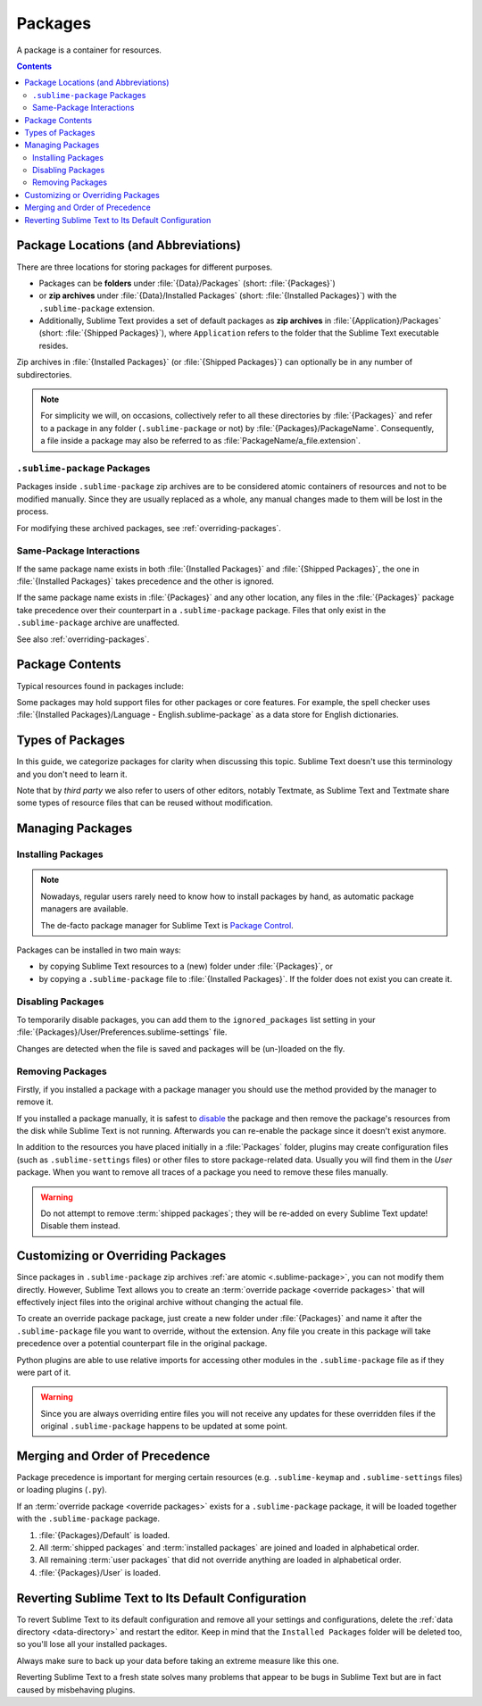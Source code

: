 ==========
 Packages
==========

A package is a container for resources.

.. contents::
   :depth: 3


Package Locations (and Abbreviations)
=====================================

There are three locations
for storing packages
for different purposes.

- Packages can be **folders**
  under :file:`{Data}/Packages` (short: :file:`{Packages}`)
- or **zip archives**
  under :file:`{Data}/Installed Packages` (short: :file:`{Installed Packages}`)
  with the ``.sublime-package`` extension.
- Additionally,
  Sublime Text provides a set of default packages
  as **zip archives**
  in :file:`{Application}/Packages` (short: :file:`{Shipped Packages}`),
  where ``Application`` refers to the folder
  that the Sublime Text executable resides.

Zip archives in :file:`{Installed Packages}`
(or :file:`{Shipped Packages}`)
can optionally be in any number of subdirectories.

.. note::

   For simplicity we will, on occasions,
   collectively refer to all these directories by :file:`{Packages}`
   and refer to a package in any folder
   (``.sublime-package`` or not)
   by :file:`{Packages}/PackageName`.
   Consequently, a file inside a package
   may also be referred to as :file:`PackageName/a_file.extension`.


.. _.sublime-package:

``.sublime-package`` Packages
*****************************

Packages inside ``.sublime-package`` zip archives
are to be considered atomic containers of resources
and not to be modified manually.
Since they are usually replaced as a whole,
any manual changes made to them
will be lost in the process.

For modifying these archived packages,
see :ref:`overriding-packages`.


Same-Package Interactions
*************************

If the same package name exists
in both :file:`{Installed Packages}` and :file:`{Shipped Packages}`,
the one in :file:`{Installed Packages}` takes precedence
and the other is ignored.

If the same package name exists
in :file:`{Packages}` and any other location,
any files in the :file:`{Packages}` package
take precedence over their counterpart
in a ``.sublime-package`` package.
Files that only exist in the ``.sublime-package`` archive
are unaffected.

See also :ref:`overriding-packages`.


Package Contents
================

Typical resources found in packages include:

.. hlist::

   - build systems (``.sublime-build``)
   - color schemes (``.tmTheme``)
   - key maps (``.sublime-keymap``)
   - macros (``.sublime-macro``)
   - menus (``.sublime-menu``)
   - metadata (``.tmPreferences``)
   - mouse maps (``.sublime-mousemap``)
   - plugins (``.py``)
   - settings (``.sublime-settings``)
   - snippets (``.sublime-snippet``)
   - syntax definitions (``.tmLanguage``)
   - themes (``.sublime-theme``)

.. XXX link to respective docs

Some packages may hold support files
for other packages or core features.
For example, the spell checker
uses :file:`{Installed Packages}/Language - English.sublime-package`
as a data store for English dictionaries.


Types of Packages
=================

In this guide, we categorize packages
for clarity when discussing this topic.
Sublime Text doesn't use this terminology
and you don't need to learn it.

.. glossary::

   **shipped packages**
   **default packages**
      A set of packages
      that Sublime Text ships with by default.
      They are included in every installation,
      though technically not required,
      and enhance Sublime Text out of the box.

      Examples: Default, Python, Java, C++, Markdown

      Located in :file:`{Shipped Packages}`.

   **core packages**
      Sublime Text requires these packages
      in order to function properly.

      Examples: Default, Theme - Default, Color Scheme - Default

      They are part of the shipped packages and
      located in :file:`{Shipped Packages}`.

   **user packages**
      Installed or created by the user
      to extend Sublime Text's functionality.
      They are not part of Sublime Text,
      and are always contributed by users
      or third parties.

      Example: User

      Located in :file:`{Packages}`
      and :file:`{Installed Packages}`.

   **installed packages**
      A subtype of *user packages*.

      Installed packages are ``.sublime-package``
      and usually maintained by a package manager of some sort.

      Packages stored under :file:`{Installed Packages}`
      as ``.sublime-package`` archives.

      .. note::

         Due to the unfortunate name of this folder,
         talking about *installing*
         packages in Sublime Text
         becomes a confusing business.

         Sometimes, in this guide, by *installing* we mean
         'adding a user/third party package to Sublime Text'
         (in any form),
         and sometimes we use the term
         in its stricter sense of
         'copying a ``.sublime-package`` archive
         to :file:`{Installed Packages}`'.

   **override packages**
      A special type of *user packages*.

      Override packages serve the purpose of customizing packages
      that are bundled in ``.sublime-package`` files.
      They are effectively injected into the original package
      and will usually not be referred to as stand-alone packages.

      See :ref:`overriding-packages` for details.

      Located in :file:`{Packages}`.


Note that by *third party*
we also refer to users of other
editors, notably Textmate,
as Sublime Text and Textmate
share some types of resource files
that can be reused without modification.


Managing Packages
=================

.. XXX some sentences here?

Installing Packages
*******************

.. note::

   Nowadays, regular users
   rarely need to know
   how to install packages by hand,
   as automatic package managers
   are available.

   The de-facto package manager
   for Sublime Text is `Package Control`_.

   .. _Package Control: https://packagecontrol.io


Packages can be installed
in two main ways:

- by copying Sublime Text resources
  to a (new) folder under :file:`{Packages}`, or
- by copying a ``.sublime-package`` file
  to :file:`{Installed Packages}`.
  If the folder does not exist
  you can create it.


Disabling Packages
******************

To temporarily disable packages,
you can add them to the ``ignored_packages`` list setting
in your :file:`{Packages}/User/Preferences.sublime-settings` file.

Changes are detected when the file is saved
and packages will be (un-)loaded on the fly.


Removing Packages
*****************

Firstly, if you installed a package with a package manager
you should use the method provided by the manager
to remove it.

If you installed a package manually,
it is safest to `disable <#disabling-packages>`_ the package
and then remove the package's resources from the disk
while Sublime Text is not running.
Afterwards you can re-enable the package
since it doesn't exist anymore.

In addition to the resources
you have placed initially in a :file:`Packages` folder,
plugins may create configuration files
(such as ``.sublime-settings`` files)
or other files to store package-related data.
Usually you will find them in the *User* package.
When you want to remove all traces of a package
you need to remove these files manually.

.. warning::

   Do not attempt to remove :term:`shipped packages`;
   they will be re-added on every Sublime Text update!
   Disable them instead.


.. _overriding-packages:

Customizing or Overriding Packages
==================================

Since packages in ``.sublime-package`` zip archives
:ref:`are atomic <.sublime-package>`,
you can not modify them directly.
However, Sublime Text allows you
to create an :term:`override package <override packages>`
that will effectively inject files into the original archive
without changing the actual file.

To create an override package package,
just create a new folder under :file:`{Packages}`
and name it after the ``.sublime-package`` file
you want to override, without the extension.
Any file you create in this package
will take precedence over a potential counterpart file
in the original package.

Python plugins are able to use relative imports
for accessing other modules in the ``.sublime-package`` file
as if they were part of it.

.. warning::

   Since you are always overriding entire files
   you will not receive any updates for these overridden files
   if the original ``.sublime-package`` happens to be updated
   at some point.

.. Generally, this only works on resources
   interpreted by Sublime Text directly.
   If there are other files which the package loads
   by means of a Python plugin,
   it depends on whether the code uses
   the ``sublime.load_resource`` API or not.


.. _merging-and-order-of-precedence:

Merging and Order of Precedence
===============================

Package precedence is important for merging certain resources
(e.g. ``.sublime-keymap`` and ``.sublime-settings`` files)
or loading plugins (``.py``).

If an :term:`override package <override packages>` exists
for a ``.sublime-package`` package,
it will be loaded together with the ``.sublime-package`` package.

1. :file:`{Packages}/Default` is loaded.
#. All :term:`shipped packages` and :term:`installed packages`
   are joined and loaded in alphabetical order.
#. All remaining :term:`user packages`
   that did not override anything
   are loaded in alphabetical order.
#. :file:`{Packages}/User` is loaded.


Reverting Sublime Text to Its Default Configuration
===================================================

To revert Sublime Text to its default configuration
and remove all your settings and configurations,
delete the :ref:`data directory <data-directory>`
and restart the editor.
Keep in mind
that the ``Installed Packages`` folder will be deleted too,
so you'll lose all your installed packages.

Always make sure to back up your data
before taking an extreme measure like this one.

Reverting Sublime Text to a fresh state
solves many problems
that appear to be bugs in Sublime Text
but are in fact caused by misbehaving plugins.
